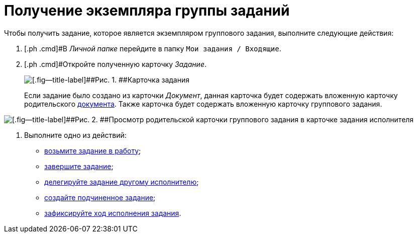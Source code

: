 = Получение экземпляра группы заданий

Чтобы получить задание, которое является экземпляром группового задания, выполните следующие действия:

[[task_jfy_bmv_lk__steps_dll_32z_wj]]
. [.ph .cmd]#В _Личной папке_ перейдите в папку `Мои задания / Входящие`.
. [.ph .cmd]#Откройте полученную карточку _Задание_.
+
image::Task_Get_Open.png[[.fig--title-label]##Рис. 1. ##Карточка задания, созданная посредством группы заданий]
+
Если задание было создано из карточки _Документ_, данная карточка будет содержать вложенную карточку родительского xref:task_Task_For_Fulfil.adoc[документа]. Также карточка будет содержать вложенную карточку группового задания.

image::Task_performers_parent_GrTask.png[[.fig--title-label]##Рис. 2. ##Просмотр родительской карточки группового задания в карточке задания исполнителя]
. [.ph .cmd]#Выполните одно из действий:#
* xref:task_Task_TakeInWork.adoc[возьмите задание в работу];
* xref:task_Task_Finish.adoc[завершите задание];
* xref:task_Task_Delegate.adoc[делегируйте задание другому исполнителю];
* xref:task_Task_Create_Slave.adoc[создайте подчиненное задание];
* xref:task_Task_Fulfil_Fix.adoc[зафиксируйте ход исполнения задания].
